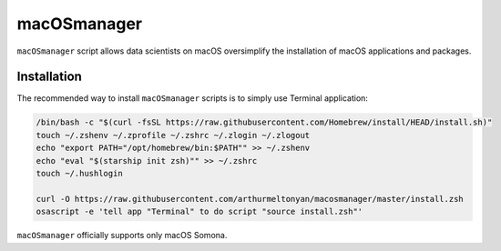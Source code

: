 macOSmanager
============

``macOSmanager`` script allows data scientists on macOS oversimplify the installation of macOS applications and packages.


Installation
------------

The recommended way to install ``macOSmanager`` scripts is to simply use Terminal application:

.. code:: sh

    /bin/bash -c "$(curl -fsSL https://raw.githubusercontent.com/Homebrew/install/HEAD/install.sh)"
    touch ~/.zshenv ~/.zprofile ~/.zshrc ~/.zlogin ~/.zlogout
    echo "export PATH="/opt/homebrew/bin:$PATH"" >> ~/.zshenv
    echo "eval "$(starship init zsh)"" >> ~/.zshrc
    touch ~/.hushlogin

    curl -O https://raw.githubusercontent.com/arthurmeltonyan/macosmanager/master/install.zsh
    osascript -e 'tell app "Terminal" to do script "source install.zsh"'

``macOSmanager`` officially supports only macOS Somona.
